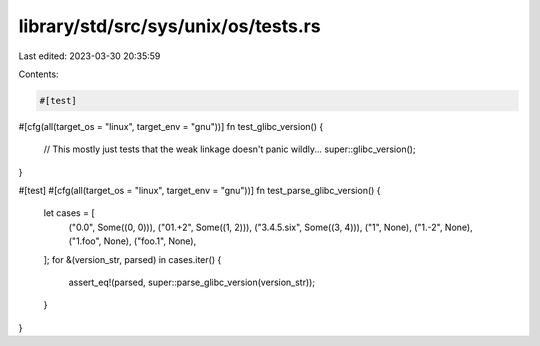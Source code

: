 library/std/src/sys/unix/os/tests.rs
====================================

Last edited: 2023-03-30 20:35:59

Contents:

.. code-block:: rs

    #[test]
#[cfg(all(target_os = "linux", target_env = "gnu"))]
fn test_glibc_version() {
    // This mostly just tests that the weak linkage doesn't panic wildly...
    super::glibc_version();
}

#[test]
#[cfg(all(target_os = "linux", target_env = "gnu"))]
fn test_parse_glibc_version() {
    let cases = [
        ("0.0", Some((0, 0))),
        ("01.+2", Some((1, 2))),
        ("3.4.5.six", Some((3, 4))),
        ("1", None),
        ("1.-2", None),
        ("1.foo", None),
        ("foo.1", None),
    ];
    for &(version_str, parsed) in cases.iter() {
        assert_eq!(parsed, super::parse_glibc_version(version_str));
    }
}


